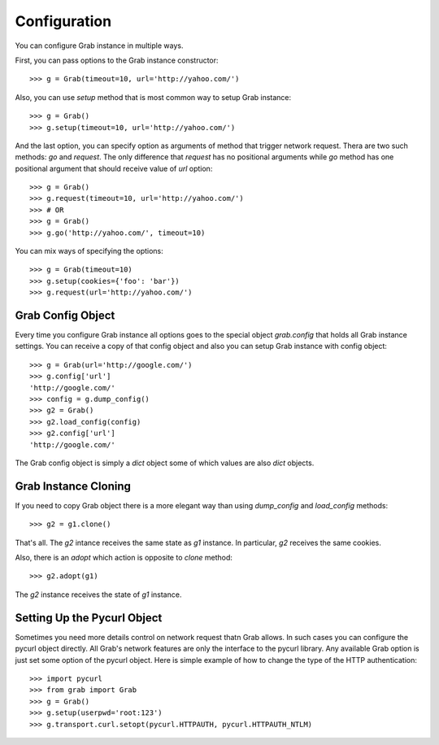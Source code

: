 .. _grab_configuration:

Configuration
=============

You can configure Grab instance in multiple ways.

First, you can pass options to the Grab instance constructor::

    >>> g = Grab(timeout=10, url='http://yahoo.com/')

Also, you can use `setup` method that is most common way to setup Grab instance::

    >>> g = Grab()
    >>> g.setup(timeout=10, url='http://yahoo.com/')

And the last option, you can specify option as arguments of method that trigger network request.
Thera are two such methods: `go` and `request`. The only difference that `request` has no positional
arguments while `go` method has one positional argument that should receive value of `url` option::

    >>> g = Grab()
    >>> g.request(timeout=10, url='http://yahoo.com/')
    >>> # OR
    >>> g = Grab()
    >>> g.go('http://yahoo.com/', timeout=10)

You can mix ways of specifying the options::

    >>> g = Grab(timeout=10)
    >>> g.setup(cookies={'foo': 'bar'})
    >>> g.request(url='http://yahoo.com/')

.. _grab_configuration_config_object:


Grab Config Object
------------------

Every time you configure Grab instance all options goes to the special object `grab.config` that holds all Grab instance settings. You can receive a copy of that config object and also you can setup Grab instance with config object::

    >>> g = Grab(url='http://google.com/')
    >>> g.config['url']
    'http://google.com/'
    >>> config = g.dump_config()
    >>> g2 = Grab()
    >>> g2.load_config(config)
    >>> g2.config['url']
    'http://google.com/'

The Grab config object is simply a `dict` object some of which values are also `dict` objects.

.. _grab_configuration_cloning:


Grab Instance Cloning
---------------------

If you need to copy Grab object there is a more elegant way than using `dump_config` and `load_config` methods::

    >>> g2 = g1.clone()

That's all. The `g2` intance receives the same state as `g1` instance. In particular, `g2` receives the same cookies.

Also, there is an `adopt` which action is opposite to `clone` method::

    >>> g2.adopt(g1)

The `g2` instance receives the state of `g1` instance.

.. _grab_configuration_pycurl:


Setting Up the Pycurl Object
----------------------------

Sometimes you need more details control on network request thatn Grab allows. In such cases you can configure the pycurl object directly. All Grab's network features are only the interface to the pycurl library. Any available Grab option is just set some option of the pycurl object. Here is simple example of how to change the type of the HTTP authentication::

    >>> import pycurl
    >>> from grab import Grab
    >>> g = Grab()
    >>> g.setup(userpwd='root:123')
    >>> g.transport.curl.setopt(pycurl.HTTPAUTH, pycurl.HTTPAUTH_NTLM)
